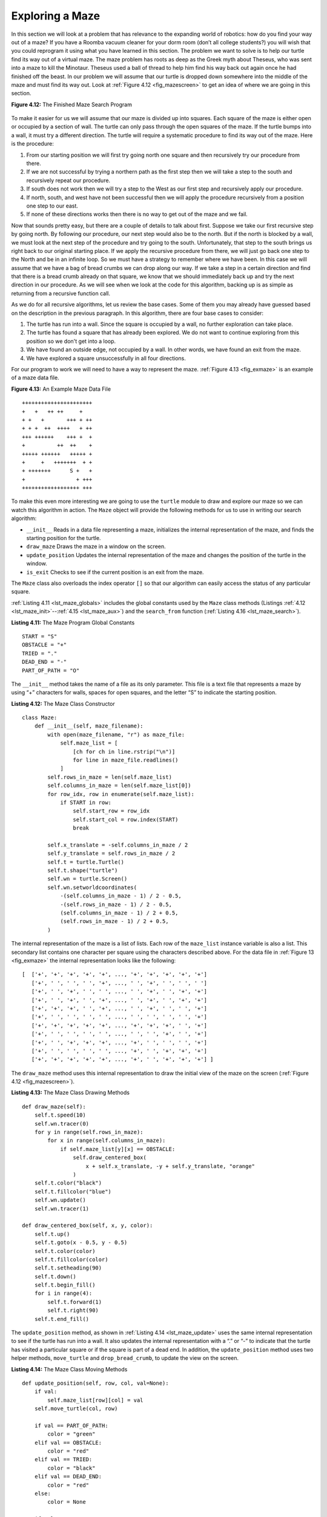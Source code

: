 ..  Copyright (C)  Brad Miller, David Ranum
    This work is licensed under the Creative Commons Attribution-NonCommercial-ShareAlike 4.0 International License. To view a copy of this license, visit http://creativecommons.org/licenses/by-nc-sa/4.0/.


Exploring a Maze
----------------

In this section we will look at a problem that has relevance to the
expanding world of robotics: how do you find your way out of a maze? If you have
a Roomba vacuum cleaner for your dorm room (don’t all college students?)
you will wish that you could reprogram it using what you have learned in
this section. The problem we want to solve is to help our turtle find
its way out of a virtual maze. The maze problem has roots as deep as the
Greek myth about Theseus, who was sent into a maze to kill the Minotaur.
Theseus used a ball of thread to help him find his way back out again
once he had finished off the beast. In our problem we will assume that
our turtle is dropped down somewhere into the middle of the maze and
must find its way out. Look at :ref:`Figure 4.12 <fig_mazescreen>` to get an idea of
where we are going in this section.

.. _fig_mazescreen:

**Figure 4.12:** The Finished Maze Search Program

.. figure:: Figures/maze.png
   :align: center
   :width: 480px


To make it easier for us we will assume that our maze is divided up into
squares. Each square of the maze is either open or occupied by a
section of wall. The turtle can only pass through the open squares of
the maze. If the turtle bumps into a wall, it must try a different
direction. The turtle will require a systematic procedure to find its
way out of the maze. Here is the procedure:

#. From our starting position we will first try going north one square
   and then recursively try our procedure from there.

#. If we are not successful by trying a northern path as the first step
   then we will take a step to the south and recursively repeat our
   procedure.

#. If south does not work then we will try a step to the West as our
   first step and recursively apply our procedure.

#. If north, south, and west have not been successful then we will apply the
   procedure recursively from a position one step to our east.

#. If none of these directions works then there is no way to get out of
   the maze and we fail.

Now that sounds pretty easy, but there are a couple of details to talk
about first. Suppose we take our first recursive step by going north. By
following our procedure, our next step would also be to the north. But if
the north is blocked by a wall, we must look at the next step of the
procedure and try going to the south. Unfortunately, that step to the
south brings us right back to our original starting place. If we apply
the recursive procedure from there, we will just go back one step to the
North and be in an infinite loop. So we must have a strategy to
remember where we have been. In this case we will assume that we have a
bag of bread crumbs we can drop along our way. If we take a step in a
certain direction and find that there is a bread crumb already on that
square, we know that we should immediately back up and try the next
direction in our procedure. As we will see when we look at the code for
this algorithm, backing up is as simple as returning from a recursive
function call.

As we do for all recursive algorithms, let us review the base cases. Some
of them you may already have guessed based on the description in the
previous paragraph. In this algorithm, there are four base cases to
consider:

#. The turtle has run into a wall. Since the square is occupied by a
   wall, no further exploration can take place.

#. The turtle has found a square that has already been explored. We do
   not want to continue exploring from this position so we don't get into a loop.

#. We have found an outside edge, not occupied by a wall. In other words,
   we have found an exit from the maze.

#. We have explored a square unsuccessfully in all four directions.

For our program to work we will need to have a way to represent the
maze. :ref:`Figure 4.13 <fig_exmaze>` is an example of a maze data file.

.. _fig_exmaze:

**Figure 4.13:** An Example Maze Data File

::
    
      ++++++++++++++++++++++
      +   +   ++ ++     +   
      + +   +       +++ + ++
      + + +  ++  ++++   + ++
      +++ ++++++    +++ +  +
      +          ++  ++    +
      +++++ ++++++   +++++ +
      +     +   +++++++  + +
      + +++++++      S +   +
      +                + +++
      ++++++++++++++++++ +++


To make this even more interesting we are going to use the ``turtle``
module to draw and explore our maze so we can watch this algorithm in
action. The ``Maze`` object will provide the following methods for us to use
in writing our search algorithm:

-  ``__init__`` Reads in a data file representing a maze, initializes
   the internal representation of the maze, and finds the starting
   position for the turtle.

-  ``draw_maze`` Draws the maze in a window on the screen.

-  ``update_position`` Updates the internal representation of the maze
   and changes the position of the turtle in the window.

-  ``is_exit`` Checks to see if the current position is an exit from the
   maze.


The ``Maze`` class also overloads the index operator ``[]`` so that our
algorithm can easily access the status of any particular square.

:ref:`Listing 4.11 <lst_maze_globals>` includes the global constants used by the ``Maze`` class methods
(Listings :ref:`4.12 <lst_maze_init>`--:ref:`4.15 <lst_maze_aux>`) and the ``search_from`` function (:ref:`Listing 4.16 <lst_maze_search>`).

.. _lst_maze_globals:

**Listing 4.11:** The Maze Program Global Constants

.. highlight:: python
    :linenothreshold: 10
    
::

    START = "S"
    OBSTACLE = "+"
    TRIED = "."
    DEAD_END = "-"
    PART_OF_PATH = "O"


The ``__init__`` method takes the name of a file as its
only parameter. This file is a text file that represents a maze by using
“+” characters for walls, spaces for open squares, and the letter “S” to
indicate the starting position.

.. _lst_maze_init:

**Listing 4.12:** The Maze Class Constructor

.. highlight:: python
    :linenothreshold: 500

::

    class Maze:
        def __init__(self, maze_filename):
            with open(maze_filename, "r") as maze_file:
                self.maze_list = [
                    [ch for ch in line.rstrip("\n")]
                    for line in maze_file.readlines()
                ]
            self.rows_in_maze = len(self.maze_list)
            self.columns_in_maze = len(self.maze_list[0])
            for row_idx, row in enumerate(self.maze_list):
                if START in row:
                    self.start_row = row_idx
                    self.start_col = row.index(START)
                    break

            self.x_translate = -self.columns_in_maze / 2
            self.y_translate = self.rows_in_maze / 2
            self.t = turtle.Turtle()
            self.t.shape("turtle")
            self.wn = turtle.Screen()
            self.wn.setworldcoordinates(
                -(self.columns_in_maze - 1) / 2 - 0.5,
                -(self.rows_in_maze - 1) / 2 - 0.5,
                (self.columns_in_maze - 1) / 2 + 0.5,
                (self.rows_in_maze - 1) / 2 + 0.5,
            )

The internal representation of the maze is a list of
lists. Each row of the ``maze_list`` instance variable is also a list.
This secondary list contains one character per square using the
characters described above. For the data file in :ref:`Figure 13 <fig_exmaze>` the
internal representation looks like the following:


.. highlight:: python
    :linenothreshold: 500

::

    [  ['+', '+', '+', '+', '+', ..., '+', '+', '+', '+', '+']
       ['+', ' ', ' ', ' ', '+', ..., ' ', '+', ' ', ' ', ' ']
       ['+', ' ', '+', ' ', ' ', ..., ' ', '+', ' ', '+', '+']
       ['+', ' ', '+', ' ', '+', ..., ' ', '+', ' ', '+', '+']
       ['+', '+', '+', ' ', '+', ..., ' ', '+', ' ', ' ', '+']
       ['+', ' ', ' ', ' ', ' ', ..., ' ', ' ', ' ', ' ', '+']
       ['+', '+', '+', '+', '+', ..., '+', '+', '+', ' ', '+']
       ['+', ' ', ' ', ' ', ' ', ..., ' ', ' ', '+', ' ', '+']
       ['+', ' ', '+', '+', '+', ..., '+', ' ', ' ', ' ', '+']
       ['+', ' ', ' ', ' ', ' ', ..., '+', ' ', '+', '+', '+']
       ['+', '+', '+', '+', '+', ..., '+', ' ', '+', '+', '+'] ]

The ``draw_maze`` method uses this internal representation to draw the
initial view of the maze on the screen (:ref:`Figure 4.12 <fig_mazescreen>`).

.. _lst_maze_draw:

**Listing 4.13:** The Maze Class Drawing Methods

::

        def draw_maze(self):
            self.t.speed(10)
            self.wn.tracer(0)
            for y in range(self.rows_in_maze):
                for x in range(self.columns_in_maze):
                    if self.maze_list[y][x] == OBSTACLE:
                        self.draw_centered_box(
                            x + self.x_translate, -y + self.y_translate, "orange"
                        )
            self.t.color("black")
            self.t.fillcolor("blue")
            self.wn.update()
            self.wn.tracer(1)

        def draw_centered_box(self, x, y, color):
            self.t.up()
            self.t.goto(x - 0.5, y - 0.5)
            self.t.color(color)
            self.t.fillcolor(color)
            self.t.setheading(90)
            self.t.down()
            self.t.begin_fill()
            for i in range(4):
                self.t.forward(1)
                self.t.right(90)
            self.t.end_fill()

The ``update_position`` method, as shown in :ref:`Listing 4.14 <lst_maze_update>` uses the
same internal representation to see if the turtle has run into a wall.
It also updates the internal representation with a “.” or “-” to
indicate that the turtle has visited a particular square or if the
square is part of a dead end. In addition, the ``update_position`` method
uses two helper methods, ``move_turtle`` and ``drop_bread_crumb``, to
update the view on the screen.

.. _lst_maze_update:

**Listing 4.14:** The Maze Class Moving Methods

::

        def update_position(self, row, col, val=None):
            if val:
                self.maze_list[row][col] = val
            self.move_turtle(col, row)

            if val == PART_OF_PATH:
                color = "green"
            elif val == OBSTACLE:
                color = "red"
            elif val == TRIED:
                color = "black"
            elif val == DEAD_END:
                color = "red"
            else:
                color = None

            if color:
                self.drop_bread_crumb(color)

        def move_turtle(self, x, y):
            self.t.up()
            self.t.setheading(self.t.towards(x + self.x_translate, -y + self.y_translate))
            self.t.goto(x + self.x_translate, -y + self.y_translate)

        def drop_bread_crumb(self, color):
            self.t.dot(10, color)

Finally, the ``is_exit`` method uses the current position of the turtle
to test for an exit condition. An exit condition occurs whenever the turtle
has navigated to the edge of the maze, either row zero or column zero,
or the far-right column or the bottom row.

.. _lst_maze_aux:

**Listing 4.15:** The Maze Class Auxiliary Methods

::

        def is_exit(self, row, col):
            return (
                row == 0
                or row == self.rows_in_maze - 1
                or col == 0
                or col == self.columns_in_maze - 1
            )

        def __getitem__(self, idx):
            return self.maze_list[idx]


Let’s examine the code for the search function which we call
``search_from``. The code is shown in :ref:`Listing 4.16 <lst_maze_search>`. Notice
that this function takes three parameters: a ``Maze`` object, the starting
row, and the starting column. This is important because as a recursive
function the search logically starts again with each recursive call.

.. _lst_maze_search:

**Listing 4.16:** The Maze Search Function

.. highlight:: python
    :linenothreshold: 5

::

    def search_from(maze, row, column):
        # Try each of four directions from this point until we find a way out.
        maze.update_position(row, column)
        # Base Case return values:
        #  1. We have run into an obstacle, return false
        if maze[row][column] == OBSTACLE:
            return False
        #  2. We have found an already explored square
        if maze[row][column] in [TRIED, DEAD_END]:
            return False
        # 3. We have found an exit
        if maze.is_exit(row, column):
            maze.update_position(row, column, PART_OF_PATH)
            return True
        maze.update_position(row, column, TRIED)
        # Otherwise, use logical short circuiting to try each direction
        # in turn (if needed)
        found = (
            search_from(maze, row - 1, column)
            or search_from(maze, row + 1, column)
            or search_from(maze, row, column - 1)
            or search_from(maze, row, column + 1)
        )
        if found:
            maze.update_position(row, column, PART_OF_PATH)
        else:
            maze.update_position(row, column, DEAD_END)
        return found

As you look through the algorithm you will see that the first thing the
code does (line 3) is call ``update_position``. This is simply to help
you visualize the algorithm so that you can watch exactly how the turtle
explores its way through the maze. Next the algorithm checks for the
first three of the four base cases: Has the turtle run into a wall (lines
6)? Has the turtle circled back to a square already explored (line 9)?
Has the turtle found an exit (line 12)? If none of these conditions is
true then we continue the search recursively.

You will notice that in the recursive step there are four recursive
calls to ``search_from``. It is hard to predict how many of these
recursive calls will be used since they are all connected by ``or``
statements. If the first call to ``search_from`` returns ``True`` then
none of the last three calls would be needed. You can interpret this as
meaning that a step to ``(row - 1, column)`` (or north if you want to think
geographically) is on the path leading out of the maze. If there is not
a good path leading out of the maze to the north then the next recursive
call is tried, this one to the south. If south fails then try west, and
finally east. If all four recursive calls return ``False`` then we have
found a dead end. You should download or type in the whole program and
experiment with it by changing the order of these calls.

The complete program is shown in :ref:`ActiveCode 4.11.1 <completemaze>`.  This program uses the data file ``maze2.txt`` shown below.
Note that it is a much more simple example file in that the exit is very close to the starting position of the turtle.

.. raw:: html

	<pre id="maze2.txt">
  ++++++++++++++++++++++
  +   +   ++ ++        +
        +     ++++++++++
  + +    ++  ++++ +++ ++
  + +   + + ++    +++  +
  +          ++  ++  + +
  +++++ + +      ++  + +
  +++++ +++  + +  ++   +
  +          + + S+ +  +
  +++++ +  + + +     + +
  ++++++++++++++++++++++
    </pre>

.. activecode:: completemaze
    :caption: Complete Maze Solver
    :nocodelens:
    :timelimit: off

    import turtle

    START = "S"
    OBSTACLE = "+"
    TRIED = "."
    DEAD_END = "-"
    PART_OF_PATH = "O"


    class Maze:
        def __init__(self, maze_filename):
            with open(maze_filename, "r") as maze_file:
                self.maze_list = [
                    [ch for ch in line.rstrip("\n")]
                    for line in maze_file.readlines()
                ]
            self.rows_in_maze = len(self.maze_list)
            self.columns_in_maze = len(self.maze_list[0])
            for row_idx, row in enumerate(self.maze_list):
                if START in row:
                    self.start_row = row_idx
                    self.start_col = row.index(START)
                    break

            self.x_translate = -self.columns_in_maze / 2
            self.y_translate = self.rows_in_maze / 2
            self.t = turtle.Turtle()
            self.t.shape("turtle")
            self.wn = turtle.Screen()
            self.wn.setworldcoordinates(
                -(self.columns_in_maze - 1) / 2 - 0.5,
                -(self.rows_in_maze - 1) / 2 - 0.5,
                (self.columns_in_maze - 1) / 2 + 0.5,
                (self.rows_in_maze - 1) / 2 + 0.5,
            )

        def draw_maze(self):
            self.t.speed(10)
            self.wn.tracer(0)
            for y in range(self.rows_in_maze):
                for x in range(self.columns_in_maze):
                    if self.maze_list[y][x] == OBSTACLE:
                        self.draw_centered_box(
                            x + self.x_translate, -y + self.y_translate, "orange"
                        )
            self.t.color("black")
            self.t.fillcolor("blue")
            self.wn.update()
            self.wn.tracer(1)

        def draw_centered_box(self, x, y, color):
            self.t.up()
            self.t.goto(x - 0.5, y - 0.5)
            self.t.color(color)
            self.t.fillcolor(color)
            self.t.setheading(90)
            self.t.down()
            self.t.begin_fill()
            for i in range(4):
                self.t.forward(1)
                self.t.right(90)
            self.t.end_fill()

        def move_turtle(self, x, y):
            self.t.up()
            self.t.setheading(self.t.towards(x + self.x_translate, -y + self.y_translate))
            self.t.goto(x + self.x_translate, -y + self.y_translate)

        def drop_bread_crumb(self, color):
            self.t.dot(10, color)

        def update_position(self, row, col, val=None):
            if val:
                self.maze_list[row][col] = val
            self.move_turtle(col, row)

            if val == PART_OF_PATH:
                color = "green"
            elif val == OBSTACLE:
                color = "red"
            elif val == TRIED:
                color = "black"
            elif val == DEAD_END:
                color = "red"
            else:
                color = None

            if color:
                self.drop_bread_crumb(color)

        def is_exit(self, row, col):
            return (
                row == 0
                or row == self.rows_in_maze - 1
                or col == 0
                or col == self.columns_in_maze - 1
            )

        def __getitem__(self, idx):
            return self.maze_list[idx]


    def search_from(maze, start_row, start_column):
        # try each of four directions from this point until we find a way out.
        # base Case return values:
        #  1. We have run into an obstacle, return false
        maze.update_position(start_row, start_column)
        if maze[start_row][start_column] == OBSTACLE:
            return False
        #  2. We have found a square that has already been explored
        if (
            maze[start_row][start_column] == TRIED
            or maze[start_row][start_column] == DEAD_END
        ):
            return False
        # 3. We have found an outside edge not occupied by an obstacle
        if maze.is_exit(start_row, start_column):
            maze.update_position(start_row, start_column, PART_OF_PATH)
            return True
        maze.update_position(start_row, start_column, TRIED)
        # Otherwise, use logical short circuiting to try each direction
        # in turn (if needed)
        found = (
            search_from(maze, start_row - 1, start_column)
            or search_from(maze, start_row + 1, start_column)
            or search_from(maze, start_row, start_column - 1)
            or search_from(maze, start_row, start_column + 1)
        )
        if found:
            maze.update_position(start_row, start_column, PART_OF_PATH)
        else:
            maze.update_position(start_row, start_column, DEAD_END)
        return found


    my_maze = Maze("maze2.txt")
    my_maze.draw_maze()
    my_maze.update_position(my_maze.start_row, my_maze.start_col)

    search_from(my_maze, my_maze.start_row, my_maze.start_col)

.. admonition:: Self Check

   Modify the maze search program so that the calls to ``search_from`` are in a different order.
   Watch the program run. Can you explain why the behavior is different?
   Can you predict what path the turtle will follow for a given change in order?
